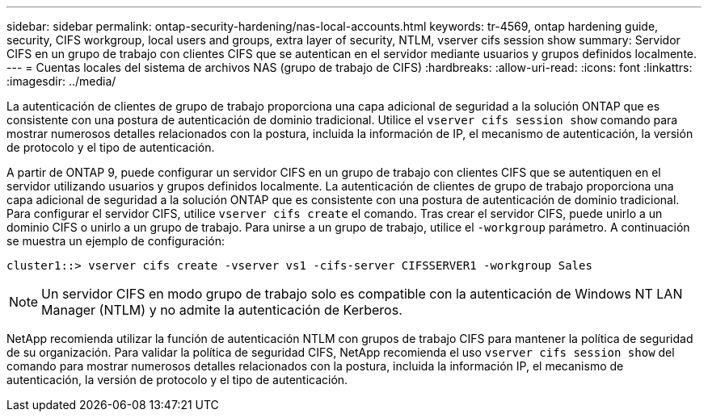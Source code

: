 ---
sidebar: sidebar 
permalink: ontap-security-hardening/nas-local-accounts.html 
keywords: tr-4569, ontap hardening guide, security, CIFS workgroup, local users and groups, extra layer of security, NTLM, vserver cifs session show 
summary: Servidor CIFS en un grupo de trabajo con clientes CIFS que se autentican en el servidor mediante usuarios y grupos definidos localmente. 
---
= Cuentas locales del sistema de archivos NAS (grupo de trabajo de CIFS)
:hardbreaks:
:allow-uri-read: 
:icons: font
:linkattrs: 
:imagesdir: ../media/


[role="lead"]
La autenticación de clientes de grupo de trabajo proporciona una capa adicional de seguridad a la solución ONTAP que es consistente con una postura de autenticación de dominio tradicional. Utilice el `vserver cifs session show` comando para mostrar numerosos detalles relacionados con la postura, incluida la información de IP, el mecanismo de autenticación, la versión de protocolo y el tipo de autenticación.

A partir de ONTAP 9, puede configurar un servidor CIFS en un grupo de trabajo con clientes CIFS que se autentiquen en el servidor utilizando usuarios y grupos definidos localmente. La autenticación de clientes de grupo de trabajo proporciona una capa adicional de seguridad a la solución ONTAP que es consistente con una postura de autenticación de dominio tradicional. Para configurar el servidor CIFS, utilice `vserver cifs create` el comando. Tras crear el servidor CIFS, puede unirlo a un dominio CIFS o unirlo a un grupo de trabajo. Para unirse a un grupo de trabajo, utilice el `-workgroup` parámetro. A continuación se muestra un ejemplo de configuración:

[listing]
----
cluster1::> vserver cifs create -vserver vs1 -cifs-server CIFSSERVER1 -workgroup Sales
----

NOTE: Un servidor CIFS en modo grupo de trabajo solo es compatible con la autenticación de Windows NT LAN Manager (NTLM) y no admite la autenticación de Kerberos.

NetApp recomienda utilizar la función de autenticación NTLM con grupos de trabajo CIFS para mantener la política de seguridad de su organización. Para validar la política de seguridad CIFS, NetApp recomienda el uso `vserver cifs session show` del comando para mostrar numerosos detalles relacionados con la postura, incluida la información IP, el mecanismo de autenticación, la versión de protocolo y el tipo de autenticación.
